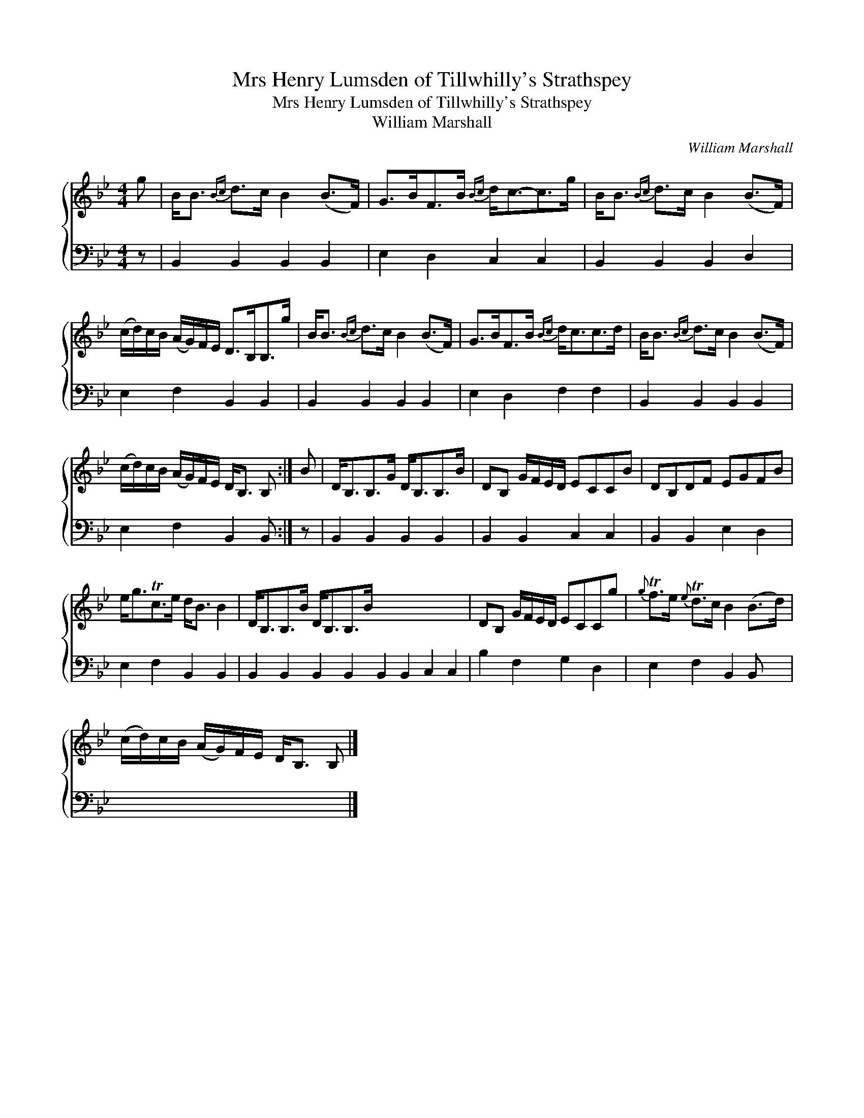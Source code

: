 X:1
T:Mrs Henry Lumsden of Tillwhilly's Strathspey
T:Mrs Henry Lumsden of Tillwhilly's Strathspey
T:William Marshall
C:William Marshall
%%score { 1 2 }
L:1/8
M:4/4
K:Bb
V:1 treble 
V:2 bass 
V:1
 g | B<B{Bc} d>c B2 (B>F) | G>BF>B{Bc} d<c-c>g | B<B{Bc} d>c B2 (B>F) | %4
 (c/d/)c/B/ (A/G/)F/E/ D>B,B,>g | B<B{Bc} d>c B2 (B>F) | G>BF>B{Bc} d<cc>d | B<B{Bc} d>c B2 (B>F) | %8
 (c/d/)c/B/ (A/G/)F/E/ D<B, B, :| B | D<B,B,>G D<B,B,>B | DB, G/F/E/D/ ECCB | DB,DF EGFB | %13
 e<gTc>e d<B B2 | D<B,B,>B D<B,B,>B x8 | DB, G/F/E/D/ ECCg |{g} Tf>e{e} Td>c B2 (B>d) | %17
 (c/d/)c/B/ (A/G/)F/E/ D<B, B, |] %18
V:2
 z | B,,2 B,,2 B,,2 B,,2 | E,2 D,2 C,2 C,2 | B,,2 B,,2 B,,2 D,2 | E,2 F,2 B,,2 B,,2 | %5
 B,,2 B,,2 B,,2 B,,2 | E,2 D,2 F,2 F,2 | B,,2 B,,2 B,,2 B,,2 | E,2 F,2 B,,2 B,, :| z | %10
 B,,2 B,,2 B,,2 B,,2 | B,,2 B,,2 C,2 C,2 | B,,2 B,,2 E,2 D,2 | E,2 F,2 B,,2 B,,2 | %14
 B,,2 B,,2 B,,2 B,,2 B,,2 B,,2 C,2 C,2 | B,2 F,2 G,2 D,2 | E,2 F,2 B,,2 B,, x | x7 |] %18

